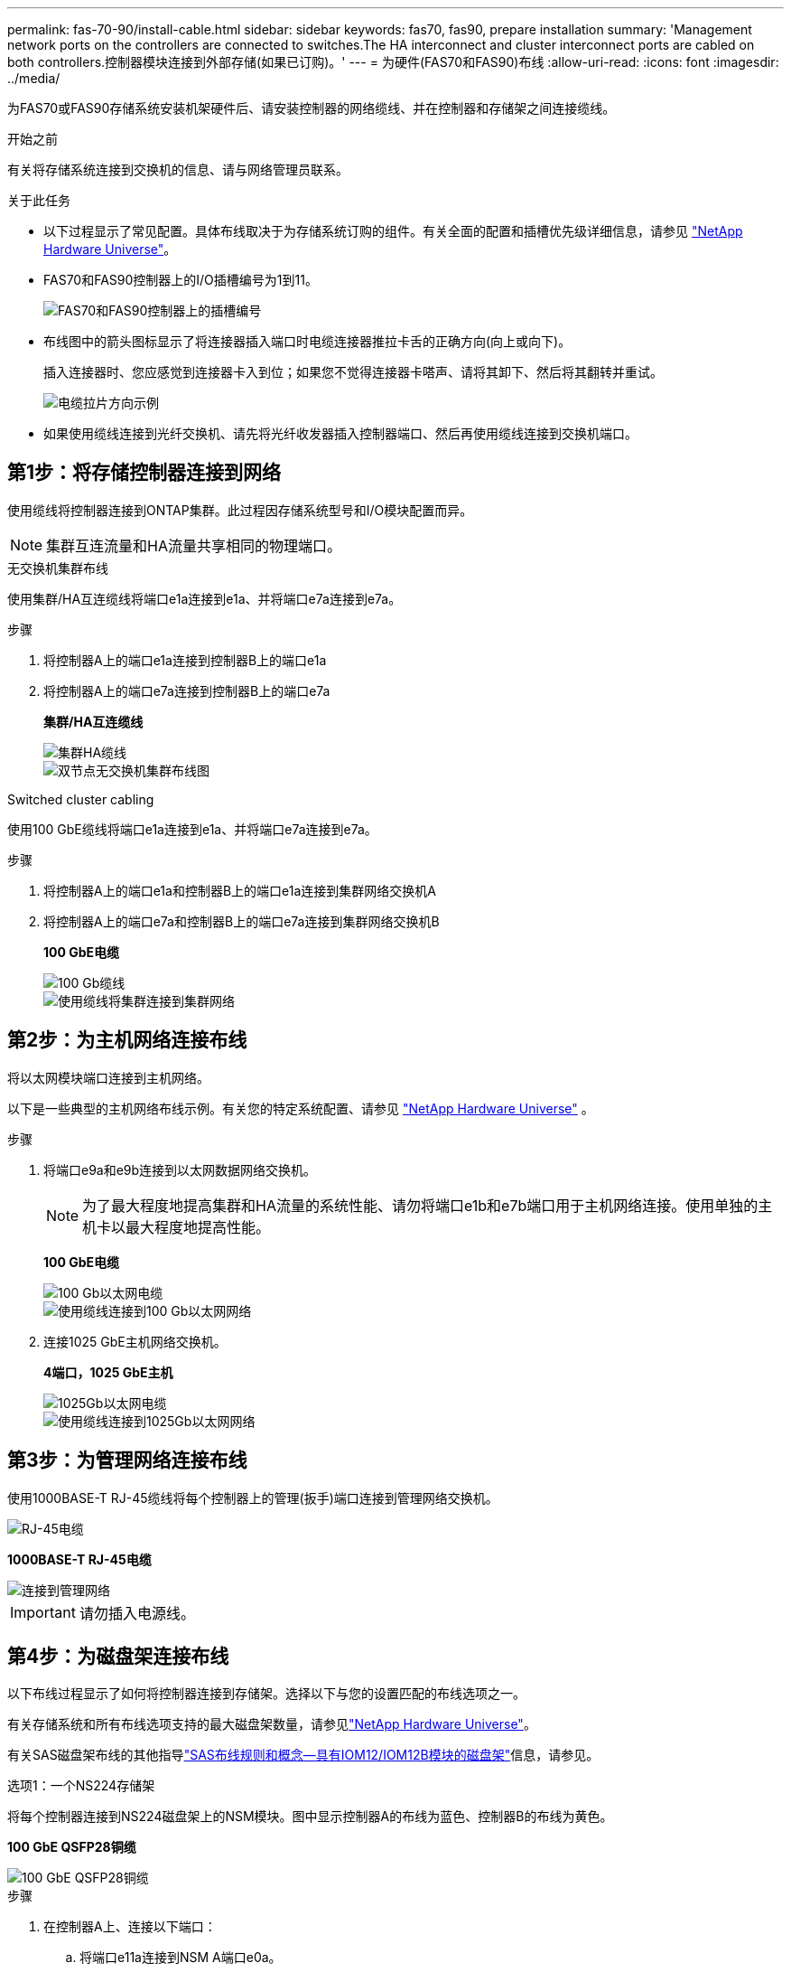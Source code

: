 ---
permalink: fas-70-90/install-cable.html 
sidebar: sidebar 
keywords: fas70, fas90, prepare installation 
summary: 'Management network ports on the controllers are connected to switches.The HA interconnect and cluster interconnect ports are cabled on both controllers.控制器模块连接到外部存储(如果已订购)。' 
---
= 为硬件(FAS70和FAS90)布线
:allow-uri-read: 
:icons: font
:imagesdir: ../media/


[role="lead"]
为FAS70或FAS90存储系统安装机架硬件后、请安装控制器的网络缆线、并在控制器和存储架之间连接缆线。

.开始之前
有关将存储系统连接到交换机的信息、请与网络管理员联系。

.关于此任务
* 以下过程显示了常见配置。具体布线取决于为存储系统订购的组件。有关全面的配置和插槽优先级详细信息，请参见 link:https://hwu.netapp.com["NetApp Hardware Universe"^]。
* FAS70和FAS90控制器上的I/O插槽编号为1到11。
+
image::../media/drw_a1K_back_slots_labeled_ieops-2162.svg[FAS70和FAS90控制器上的插槽编号]

* 布线图中的箭头图标显示了将连接器插入端口时电缆连接器推拉卡舌的正确方向(向上或向下)。
+
插入连接器时、您应感觉到连接器卡入到位；如果您不觉得连接器卡嗒声、请将其卸下、然后将其翻转并重试。

+
image::../media/drw_cable_pull_tab_direction_ieops-1699.svg[电缆拉片方向示例]

* 如果使用缆线连接到光纤交换机、请先将光纤收发器插入控制器端口、然后再使用缆线连接到交换机端口。




== 第1步：将存储控制器连接到网络

使用缆线将控制器连接到ONTAP集群。此过程因存储系统型号和I/O模块配置而异。


NOTE: 集群互连流量和HA流量共享相同的物理端口。

[role="tabbed-block"]
====
.无交换机集群布线
--
使用集群/HA互连缆线将端口e1a连接到e1a、并将端口e7a连接到e7a。

.步骤
. 将控制器A上的端口e1a连接到控制器B上的端口e1a
. 将控制器A上的端口e7a连接到控制器B上的端口e7a
+
*集群/HA互连缆线*

+
image::../media/oie_cable_25Gb_Ethernet_SFP28_IEOPS-1069.svg[集群HA缆线]

+
image::../media/drw_a1k_tnsc_cluster_cabling_ieops-1648.svg[双节点无交换机集群布线图]



--
.Switched cluster cabling
--
使用100 GbE缆线将端口e1a连接到e1a、并将端口e7a连接到e7a。

.步骤
. 将控制器A上的端口e1a和控制器B上的端口e1a连接到集群网络交换机A
. 将控制器A上的端口e7a和控制器B上的端口e7a连接到集群网络交换机B
+
*100 GbE电缆*

+
image::../media/oie_cable100_gbe_qsfp28.png[100 Gb缆线]

+
image::../media/drw_a1k_switched_cluster_cabling_ieops-1652.svg[使用缆线将集群连接到集群网络]



--
====


== 第2步：为主机网络连接布线

将以太网模块端口连接到主机网络。

以下是一些典型的主机网络布线示例。有关您的特定系统配置、请参见 link:https://hwu.netapp.com["NetApp Hardware Universe"^] 。

.步骤
. 将端口e9a和e9b连接到以太网数据网络交换机。
+

NOTE: 为了最大程度地提高集群和HA流量的系统性能、请勿将端口e1b和e7b端口用于主机网络连接。使用单独的主机卡以最大程度地提高性能。

+
*100 GbE电缆*

+
image::../media/oie_cable_sfp_gbe_copper.png[100 Gb以太网电缆]

+
image::../media/drw_a1k_network_cabling1_ieops-1649.svg[使用缆线连接到100 Gb以太网网络]

. 连接1025 GbE主机网络交换机。
+
*4端口，1025 GbE主机*

+
image::../media/oie_cable_sfp_gbe_copper.png[1025Gb以太网电缆]

+
image::../media/drw_a1k_network_cabling2_ieops-1650.svg[使用缆线连接到1025Gb以太网网络]





== 第3步：为管理网络连接布线

使用1000BASE-T RJ-45缆线将每个控制器上的管理(扳手)端口连接到管理网络交换机。

image::../media/oie_cable_rj45.png[RJ-45电缆]

*1000BASE-T RJ-45电缆*

image::../media/drw_a1k_management_connection_ieops-1651.svg[连接到管理网络]


IMPORTANT: 请勿插入电源线。



== 第4步：为磁盘架连接布线

以下布线过程显示了如何将控制器连接到存储架。选择以下与您的设置匹配的布线选项之一。

有关存储系统和所有布线选项支持的最大磁盘架数量，请参见link:https://hwu.netapp.com["NetApp Hardware Universe"^]。

有关SAS磁盘架布线的其他指导link:https://docs.netapp.com/us-en/ontap-systems/sas3/install-cabling-rules.html["SAS布线规则和概念—具有IOM12/IOM12B模块的磁盘架"]信息，请参见。

[role="tabbed-block"]
====
.选项1：一个NS224存储架
--
将每个控制器连接到NS224磁盘架上的NSM模块。图中显示控制器A的布线为蓝色、控制器B的布线为黄色。

*100 GbE QSFP28铜缆*

image::../media/oie_cable100_gbe_qsfp28.png[100 GbE QSFP28铜缆]

.步骤
. 在控制器A上、连接以下端口：
+
.. 将端口e11a连接到NSM A端口e0a。
.. 将端口e11b连接到端口NSM B端口e0b。
+
image:../media/drw_a1k_1shelf_cabling_a_ieops-1703.svg["控制器A e11a和e11b连接到一个NS224磁盘架"]



. 在控制器B上、连接以下端口：
+
.. 将端口e11a连接到NSM B端口e0a。
.. 将端口e11b连接到NSM A端口e0b。


+
image:../media/drw_a1k_1shelf_cabling_b_ieops-1704.svg["使用缆线将控制器B端口e11a和e11b连接到一个NS224磁盘架"]



--
.方案2：两个NS224存储架
--
使用缆线将每个控制器连接到两个NS224磁盘架上的NSM模块。图中显示控制器A的布线为蓝色、控制器B的布线为黄色。

*100 GbE QSFP28铜缆*

image::../media/oie_cable100_gbe_qsfp28.png[100 GbE QSFP28铜缆]

.步骤
. 在控制器A上、连接以下端口：
+
.. 将端口e11a连接到磁盘架1 NSM A端口e0a。
.. 将端口e11b连接到磁盘架2 NSM B端口e0b。
.. 将端口E10A连接到磁盘架2 NSM A端口e0a。
.. 将端口e10b连接到磁盘架1 NSM A端口e0b。


+
image:../media/drw_a1k_2shelf_cabling_a_ieops-1705.svg["使用缆线将控制器A端口e11a e11b E10A和e10b连接到两个NS224磁盘架"]

. 在控制器B上、连接以下端口：
+
.. 将端口e11a连接到磁盘架1 NSM B端口e0a。
.. 将端口e11b连接到磁盘架2 NSM A端口e0b。
.. 将端口E10A连接到磁盘架2 NSM B端口e0a。
.. 将端口e10b连接到磁盘架1 NSM A端口e0b。


+
image:../media/drw_a1k_2shelf_cabling_b_ieops-1706.svg["使用缆线将控制器B端口e11a e11b e10A和e10b连接到两个NS224磁盘架"]



--
.选项3：两个DS460C磁盘架
--
使用缆线将每个控制器连接到两个DS460C磁盘架上的IOM模块。图中显示控制器A的布线为蓝色、控制器B的布线为黄色。

*迷你SAS HD电缆*

image::../media/oie_cable_mini_sas_hd_to_mini_sas_hd.svg[迷你SAS HD缆线]

.步骤
. 在控制器A上、为以下连接布线：
+
.. 将端口E10A连接到磁盘架1的IOM A端口1。
.. 将端口e10c连接到磁盘架2的IOM A端口1
.. 将端口e11b连接到磁盘架1的IOM B端口3。
.. 将端口e11d连接到磁盘架2的IOM B端口3。


+
image:../media/drw_fas70-90_twoshelf_ds460c_cabling_controller1_ieops-1918.svg["使用缆线将控制器A端口e10a e10c、e11b和e11d连接到两个DS460C磁盘架"]

. 在控制器B上、为以下连接布线：
+
.. 将端口E10A连接到磁盘架1的IOM B端口1。
.. 将端口e10c连接到磁盘架2的IOM B端口1。
.. 将端口e11b连接到磁盘架1的IOM A端口3。
.. 将端口e11d连接到磁盘架2的IOM A端口3。


+
image:../media/drw_fas70-90_twoshelf_ds460c_cabling_controller2_ieops-1919.svg["使用缆线将控制器B端口e10a e10c、e11b和e11d连接到两个DS460C磁盘架"]



--
====
.下一步是什么？
在为FAS70或FAS90系统连接硬件后，您需要link:install-power-hardware.html["启动FAS70或FAS90存储系统"]：
